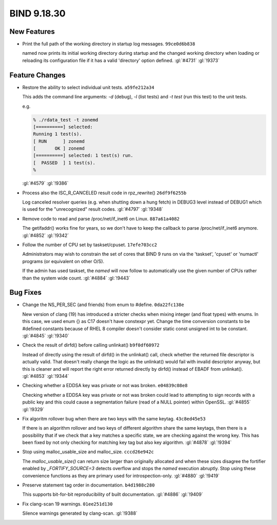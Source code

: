 .. Copyright (C) Internet Systems Consortium, Inc. ("ISC")
..
.. SPDX-License-Identifier: MPL-2.0
..
.. This Source Code Form is subject to the terms of the Mozilla Public
.. License, v. 2.0.  If a copy of the MPL was not distributed with this
.. file, you can obtain one at https://mozilla.org/MPL/2.0/.
..
.. See the COPYRIGHT file distributed with this work for additional
.. information regarding copyright ownership.

BIND 9.18.30
------------

New Features
~~~~~~~~~~~~

- Print the full path of the working directory in startup log messages.
  ``99ce0d6b838``

  named now prints its initial working directory during startup and the
  changed working directory when loading or reloading its configuration
  file if it has a valid 'directory' option defined. :gl:`#4731`
  :gl:`!9373`

Feature Changes
~~~~~~~~~~~~~~~

- Restore the ability to select individual unit tests. ``a59fe212a34``

  This adds the command line arguments: `-d` (debug), `-l` (list tests)
  and `-t test` (run this test) to the unit tests.

  e.g.

  .. code::

     % ./rdata_test -t zonemd
     [==========] selected:
     Running 1 test(s).
     [ RUN      ] zonemd
     [       OK ] zonemd
     [==========] selected: 1 test(s) run.
     [  PASSED  ] 1 test(s).
     %

  :gl:`#4579` :gl:`!9386`

- Process also the ISC_R_CANCELED result code in rpz_rewrite()
  ``26df9f6255b``

  Log canceled resolver queries (e.g. when shutting down a hung fetch)
  in DEBUG3 level instead of DEBUG1 which is used for the "unrecognized"
  result codes. :gl:`#4797` :gl:`!9348`

- Remove code to read and parse /proc/net/if_inet6 on Linux.
  ``887a61a4082``

  The getifaddr() works fine for years, so we don't have to keep the
  callback to parse /proc/net/if_inet6 anymore. :gl:`#4852` :gl:`!9342`

- Follow the number of CPU set by taskset/cpuset. ``17efe703cc2``

  Administrators may wish to constrain the set of cores that BIND 9 runs
  on via the 'taskset', 'cpuset' or 'numactl' programs (or equivalent on
  other O/S).

  If the admin has used taskset, the `named` will now follow to
  automatically use the given number of CPUs rather than the system wide
  count. :gl:`#4884` :gl:`!9443`

Bug Fixes
~~~~~~~~~

- Change the NS_PER_SEC (and friends) from enum to #define.
  ``0da22fc138e``

  New version of clang (19) has introduced a stricter checks when mixing
  integer (and float types) with enums.  In this case, we used enum {}
  as C17 doesn't have constexpr yet.  Change the time conversion
  constants to be #defined constants because of RHEL 8 compiler doesn't
  consider static const unsigned int to be constant. :gl:`#4845`
  :gl:`!9340`

- Check the result of dirfd() before calling unlinkat() ``b9f0df60972``

  Instead of directly using the result of dirfd() in the unlinkat()
  call, check whether the returned file descriptor is actually valid.
  That doesn't really change the logic as the unlinkat() would fail with
  invalid descriptor anyway, but this is cleaner and will report the
  right error returned directly by dirfd() instead of EBADF from
  unlinkat(). :gl:`#4853` :gl:`!9344`

- Checking whether a EDDSA key was private or not was broken.
  ``e04839c08e8``

  Checking whether a EDDSA key was private or not was broken could lead
  to attempting to sign records with a public key and this could cause a
  segmentation failure (read of a NULL pointer) within OpenSSL.
  :gl:`#4855` :gl:`!9329`

- Fix algoritm rollover bug when there are two keys with the same
  keytag. ``43c8ed45e53``

  If there is an algorithm rollover and two keys of different algorithm
  share the same keytags, then there is a possibility that if we check
  that a key matches a specific state, we are checking against the wrong
  key. This has been fixed by not only checking for matching key tag but
  also key algorithm. :gl:`#4878` :gl:`!9394`

- Stop using malloc_usable_size and malloc_size. ``cccd26e942c``

  The `malloc_usable_size()` can return size larger than originally
  allocated and when these sizes disagree the fortifier enabled by
  `_FORTIFY_SOURCE=3` detects overflow and stops the `named` execution
  abruptly.  Stop using these convenience functions as they are primary
  used for introspection-only. :gl:`#4880` :gl:`!9419`

- Preserve statement tag order in documentation. ``b4d1988c280``

  This supports bit-for-bit reproducibility of built documentation.
  :gl:`#4886` :gl:`!9409`

- Fix clang-scan 19 warnings. ``01ee251d130``

  Silence warnings generated by clang-scan. :gl:`!9388`
